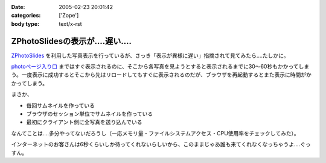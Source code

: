 :date: 2005-02-23 20:01:42
:categories: ['Zope']
:body type: text/x-rst

============================
ZPhotoSlidesの表示が‥‥遅い‥‥
============================

`ZPhotoSlides`_ を利用した写真表示を行っているが、さっき「表示が異様に遅い」指摘されて見てみたら‥‥たしかに。 

`photoページ入り口`_ まではすぐ表示されるのに、そこから各写真を見ようとすると表示されるまでに30～60秒もかかってしまう。一度表示に成功するとそこから先はリロードしてもすぐに表示されるのだが、ブラウザを再起動するとまた表示に時間がかかってしまう。

まさか、

- 毎回サムネイルを作っている
- ブラウザのセッション単位でサムネイルを作っている
- 最初にクライアント側に全写真を送り込んでいる

なんてことは‥‥多分やってないだろうし（一応メモリ量・ファイルシステムアクセス・CPU使用率をチェックしてみた）。

インターネットのお客さんは6秒くらいしか待ってくれないらしいから、このままじゃあ誰も来てくれなくなっちゃうよ‥‥ぐっすん。

.. _`ZPhotoSlides`: http://www.zphotoslides.org/
.. _`photoページ入り口`: http://www.freia.jp/taka/photo



.. :extend type: text/plain
.. :extend:


.. :comments:
.. :comment id: 2005-11-28.4768155924
.. :title: Re: ZPhotoSlidesの表示が‥‥遅い‥‥
.. :author: 清水川
.. :date: 2005-02-24 00:48:33
.. :email: taka@freia.jp
.. :url: 
.. :body:
.. 自宅で試してみたらすぐに表示された。会社のネットワークの問題？それとも自宅外からのアクセスで発生する問題？うーん‥‥
